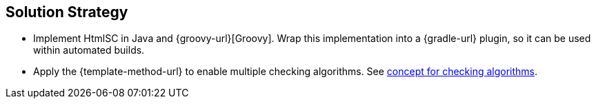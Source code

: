 
== Solution Strategy

* Implement +HtmlSC+ in Java and {groovy-url}[Groovy].
Wrap this implementation into a {gradle-url} plugin, so it can be used within
automated builds.
* Apply the {template-method-url} to enable multiple checking algorithms.
See <<checking-concept, concept for checking algorithms>>.
